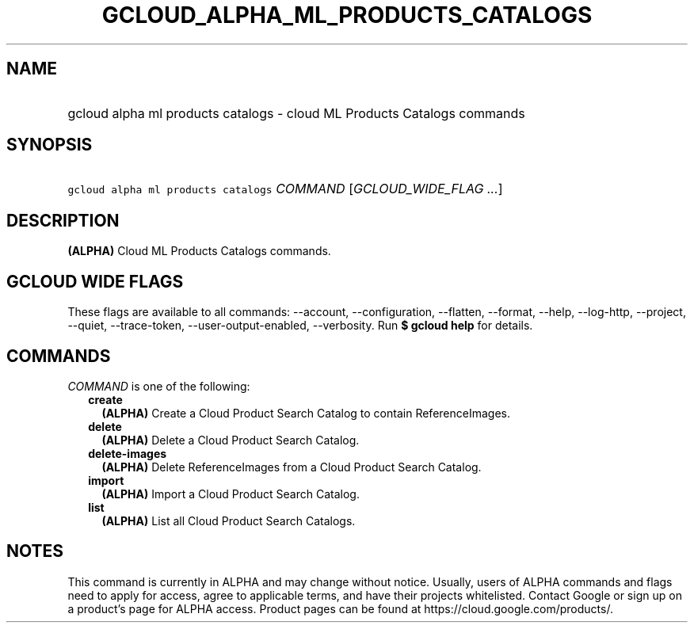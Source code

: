 
.TH "GCLOUD_ALPHA_ML_PRODUCTS_CATALOGS" 1



.SH "NAME"
.HP
gcloud alpha ml products catalogs \- cloud ML Products Catalogs commands



.SH "SYNOPSIS"
.HP
\f5gcloud alpha ml products catalogs\fR \fICOMMAND\fR [\fIGCLOUD_WIDE_FLAG\ ...\fR]



.SH "DESCRIPTION"

\fB(ALPHA)\fR Cloud ML Products Catalogs commands.



.SH "GCLOUD WIDE FLAGS"

These flags are available to all commands: \-\-account, \-\-configuration,
\-\-flatten, \-\-format, \-\-help, \-\-log\-http, \-\-project, \-\-quiet,
\-\-trace\-token, \-\-user\-output\-enabled, \-\-verbosity. Run \fB$ gcloud
help\fR for details.



.SH "COMMANDS"

\f5\fICOMMAND\fR\fR is one of the following:

.RS 2m
.TP 2m
\fBcreate\fR
\fB(ALPHA)\fR Create a Cloud Product Search Catalog to contain ReferenceImages.

.TP 2m
\fBdelete\fR
\fB(ALPHA)\fR Delete a Cloud Product Search Catalog.

.TP 2m
\fBdelete\-images\fR
\fB(ALPHA)\fR Delete ReferenceImages from a Cloud Product Search Catalog.

.TP 2m
\fBimport\fR
\fB(ALPHA)\fR Import a Cloud Product Search Catalog.

.TP 2m
\fBlist\fR
\fB(ALPHA)\fR List all Cloud Product Search Catalogs.


.RE
.sp

.SH "NOTES"

This command is currently in ALPHA and may change without notice. Usually, users
of ALPHA commands and flags need to apply for access, agree to applicable terms,
and have their projects whitelisted. Contact Google or sign up on a product's
page for ALPHA access. Product pages can be found at
https://cloud.google.com/products/.

